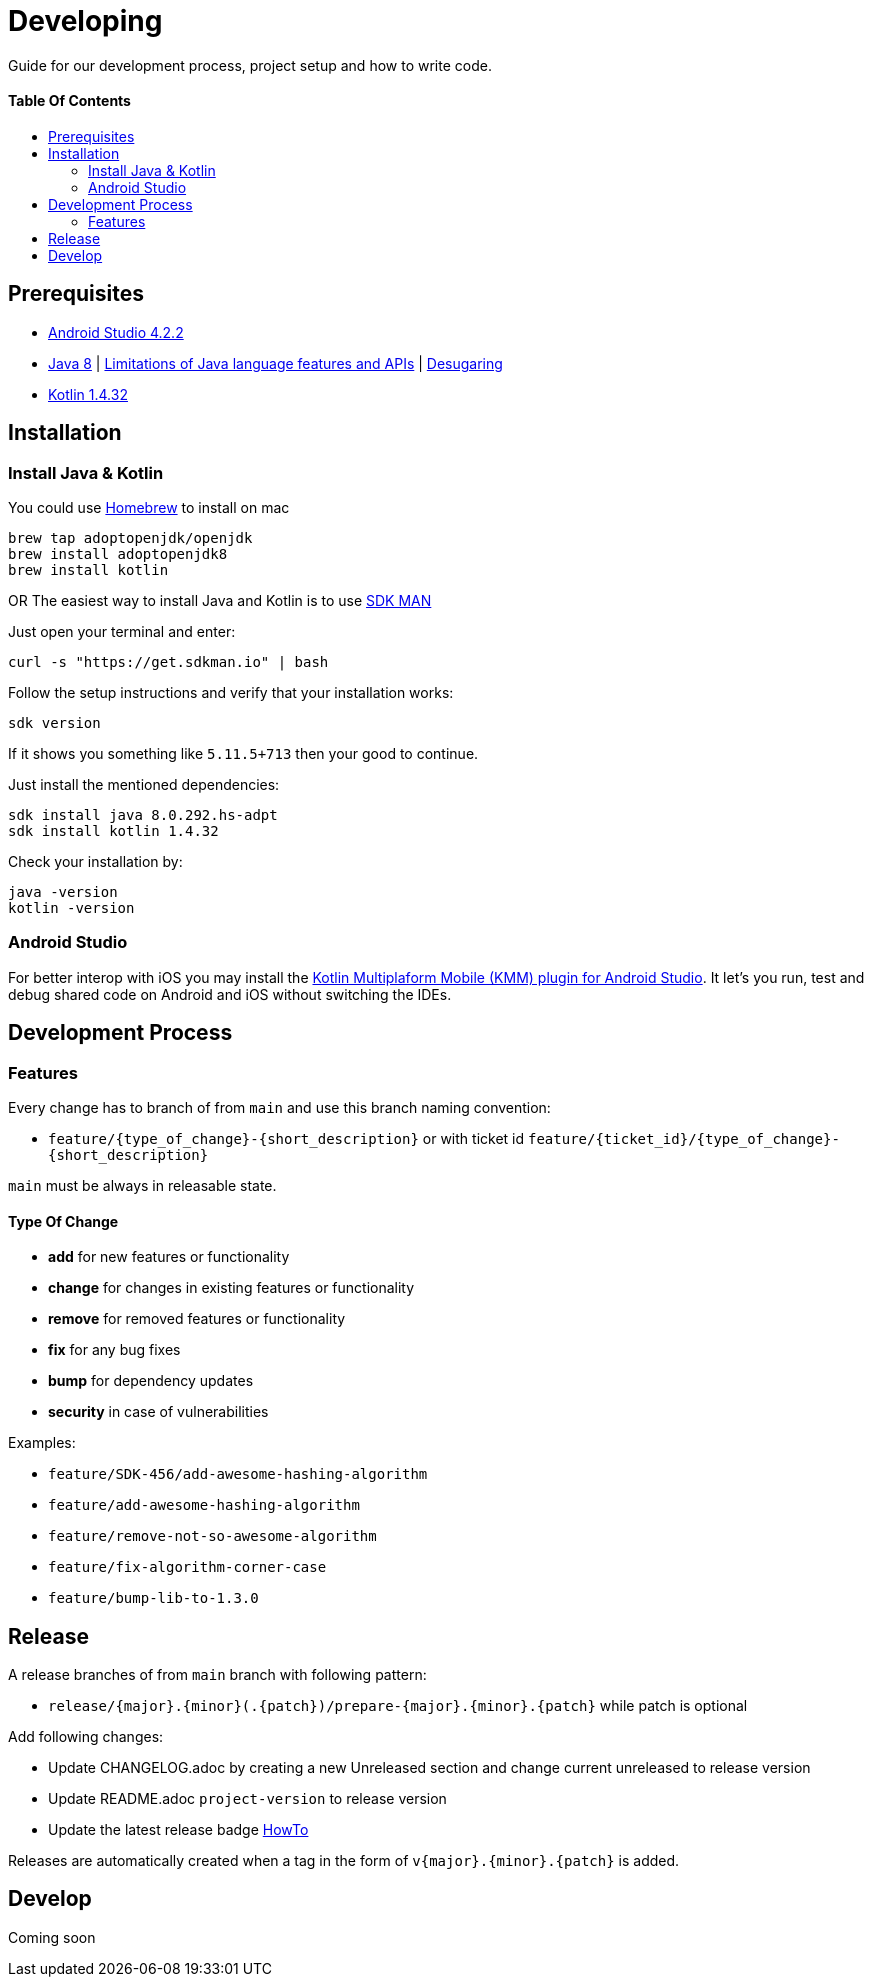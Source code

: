 = Developing
:link-repository: https://github.com/d4l-data4life/hc-test-util-sdk-kmp
:doctype: article
:toc: macro
:toclevels: 2
:toc-title:
:icons: font
:imagesdir: assets/images
ifdef::env-github[]
:warning-caption: :warning:
:caution-caption: :fire:
:important-caption: :exclamation:
:note-caption: :paperclip:
:tip-caption: :bulb:
endif::[]

Guide for our development process, project setup and how to write code.

[discrete]
==== Table Of Contents

toc::[]

== Prerequisites

* link:https://developer.android.com/studio#downloads[Android Studio 4.2.2]
* link:https://adoptopenjdk.net/?variant=openjdk8&jvmVariant=hotspot[Java 8] | link:https://developer.android.com/studio/write/java8-support[Limitations of Java language features and APIs] | https://jakewharton.com/d8-library-desugaring/[Desugaring]
* link:https://kotlinlang.org/[Kotlin 1.4.32]

== Installation

=== Install Java & Kotlin

You could use link:https://brew.sh/[Homebrew] to install on mac

[source,bash]
----
brew tap adoptopenjdk/openjdk
brew install adoptopenjdk8
brew install kotlin
----

OR The easiest way to install Java and Kotlin is to use link:https://sdkman.io/[SDK MAN]

Just open your terminal and enter:

[source,bash]
----
curl -s "https://get.sdkman.io" | bash
----

Follow the setup instructions and verify that your installation works:

[source,bash]
----
sdk version
----

If it shows you something like `5.11.5+713` then your good to continue.

Just install the mentioned dependencies:

[source,bash]
----
sdk install java 8.0.292.hs-adpt
sdk install kotlin 1.4.32
----

Check your installation by:

[source,bash]
----
java -version
kotlin -version
----

=== Android Studio

For better interop with iOS you may install the link:https://plugins.jetbrains.com/plugin/14936-kotlin-multiplatform-mobile[Kotlin Multiplaform Mobile (KMM) plugin for Android Studio]. It let's you run, test and debug shared code on Android and iOS without switching the IDEs.

== Development Process

=== Features

Every change has to branch of from `main` and use this branch naming convention:

* `feature/{type_of_change}-{short_description}` or with ticket id `feature/{ticket_id}/{type_of_change}-{short_description}`

`main` must be always in releasable state.

==== Type Of Change

- *add* for new features or functionality
- *change* for changes in existing features or functionality
- *remove* for removed features or functionality
- *fix* for any bug fixes
- *bump* for dependency updates
- *security* in case of vulnerabilities

Examples:

- `feature/SDK-456/add-awesome-hashing-algorithm`
- `feature/add-awesome-hashing-algorithm`
- `feature/remove-not-so-awesome-algorithm`
- `feature/fix-algorithm-corner-case`
- `feature/bump-lib-to-1.3.0`

== Release

A release branches of from `main` branch with following pattern:

* `release/{major}.{minor}(.{patch})/prepare-{major}.{minor}.{patch}` while patch is optional

Add following changes:

* Update CHANGELOG.adoc by creating a new Unreleased section and change current unreleased to release version
* Update README.adoc `project-version` to release version
* Update the latest release badge link:assets/images/badges.adoc[HowTo]

Releases are automatically created when a tag in the form of `v{major}.{minor}.{patch}` is added.

== Develop

Coming soon
